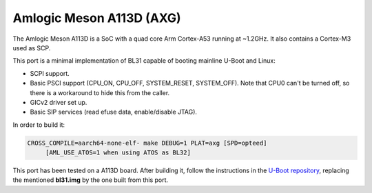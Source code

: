 Amlogic Meson A113D (AXG)
===========================

The Amlogic Meson A113D is a SoC with a quad core Arm Cortex-A53 running at
~1.2GHz. It also contains a Cortex-M3 used as SCP.

This port is a minimal implementation of BL31 capable of booting mainline U-Boot
and Linux:

- SCPI support.
- Basic PSCI support (CPU_ON, CPU_OFF, SYSTEM_RESET, SYSTEM_OFF). Note that CPU0
  can't be turned off, so there is a workaround to hide this from the caller.
- GICv2 driver set up.
- Basic SIP services (read efuse data, enable/disable JTAG).

In order to build it:

.. code:: shell

    CROSS_COMPILE=aarch64-none-elf- make DEBUG=1 PLAT=axg [SPD=opteed]
         [AML_USE_ATOS=1 when using ATOS as BL32]

This port has been tested on a A113D board. After building it, follow the
instructions in the `U-Boot repository`_, replacing the mentioned **bl31.img**
by the one built from this port.

.. _U-Boot repository: https://github.com/u-boot/u-boot/blob/master/doc/board/amlogic/s400.rst
